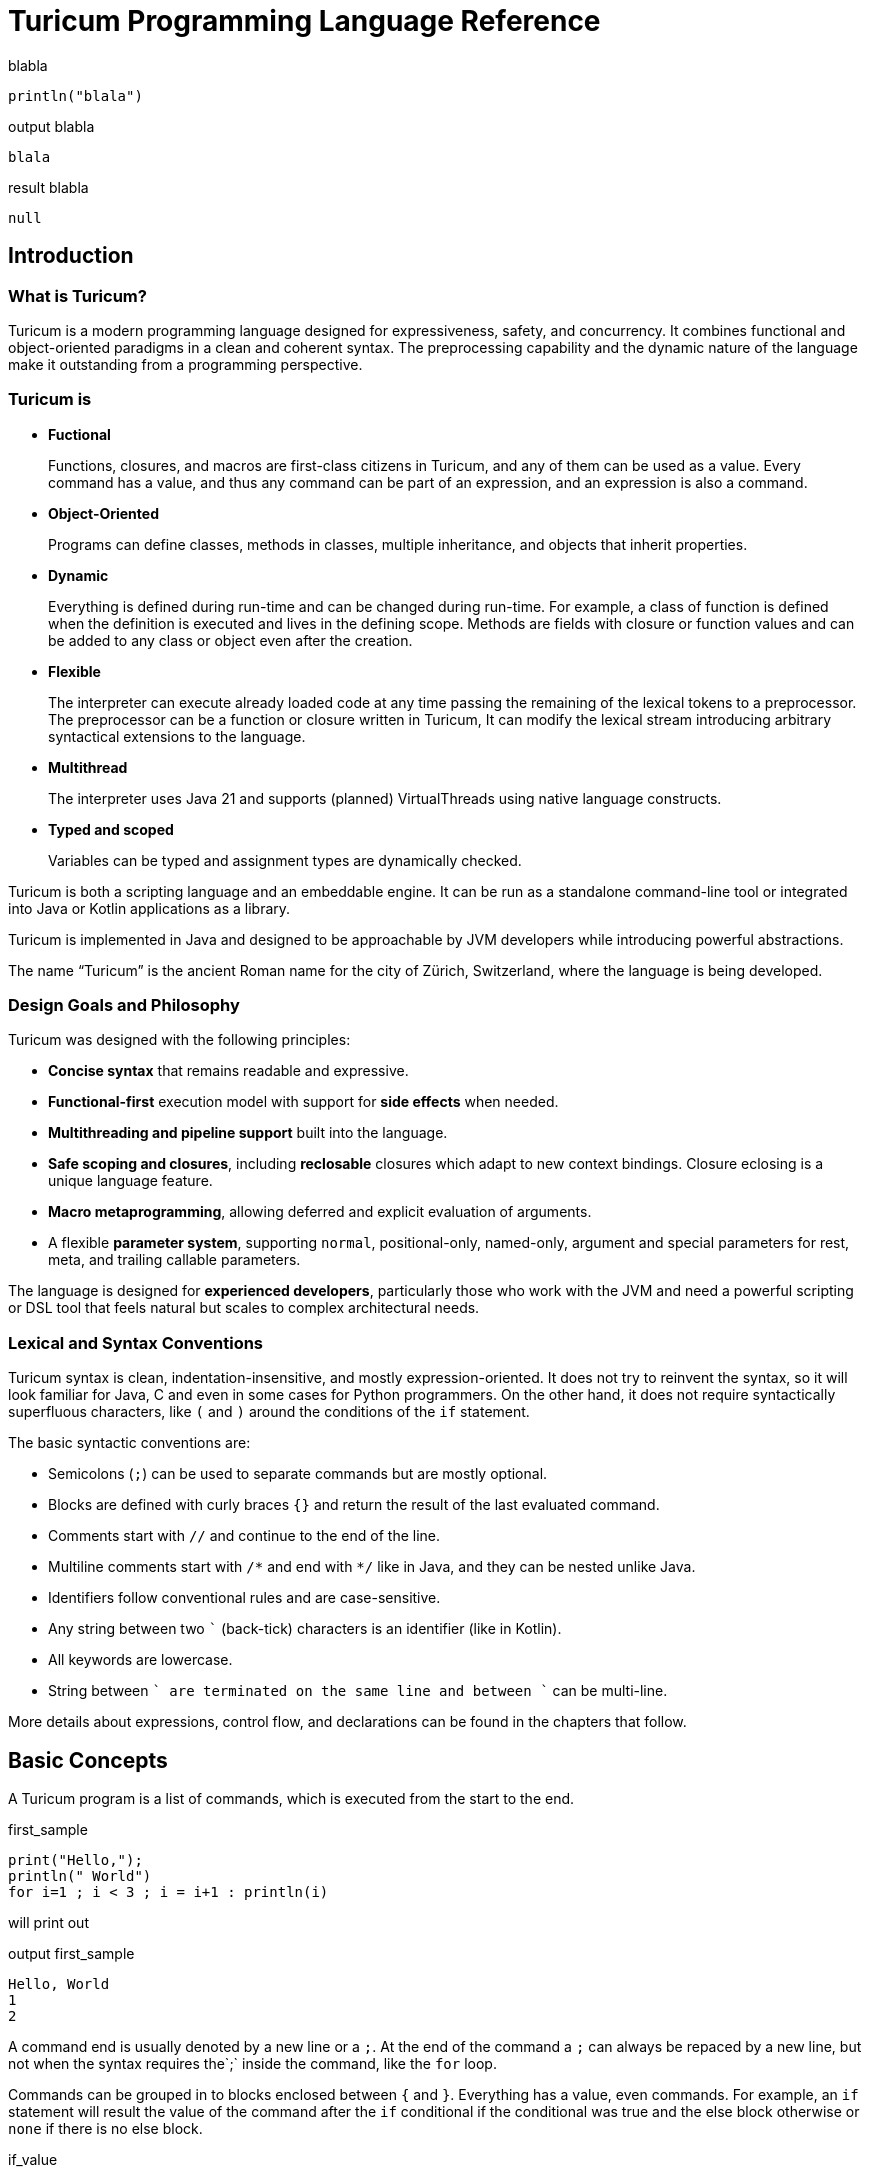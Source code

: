 = Turicum Programming Language Reference









.blabla
[source]
----
println("blala")


----




.output blabla
[source]
----
blala

----


.result blabla
[source]
----
null
----


== Introduction

=== What is Turicum?

Turicum is a modern programming language designed for expressiveness, safety, and concurrency.
It combines functional and object-oriented paradigms in a clean and coherent syntax.
The preprocessing capability and the dynamic nature of the language make it outstanding from a programming perspective.

=== Turicum is

* **Fuctional**
+
Functions, closures, and macros are first-class citizens in Turicum, and any of them can be used as a value.
Every command has a value, and thus any command can be part of an expression, and an expression is also a command.

* **Object-Oriented**
+
Programs can define classes, methods in classes, multiple inheritance, and objects that inherit properties.

* **Dynamic**
+
Everything is defined during run-time and can be changed during run-time.
For example, a class of function is defined when the definition is executed and lives in the defining scope.
Methods are fields with closure or function values and can be added to any class or object even after the creation.

* **Flexible**
+
The interpreter can execute already loaded code at any time passing the remaining of the lexical tokens to a preprocessor.
The preprocessor can be a function or closure written in Turicum,
It can modify the lexical stream introducing arbitrary syntactical extensions to the language.

* **Multithread**
+
The interpreter uses Java 21 and supports (planned) VirtualThreads using native language constructs.

* **Typed and scoped**
+
Variables can be typed and assignment types are dynamically checked.

Turicum is both a scripting language and an embeddable engine.
It can be run as a standalone command-line tool or integrated into Java or Kotlin applications as a library.

Turicum is implemented in Java and designed to be approachable by JVM developers while introducing powerful abstractions.

The name “Turicum” is the ancient Roman name for the city of Zürich, Switzerland, where the language is being developed.

=== Design Goals and Philosophy

Turicum was designed with the following principles:

* **Concise syntax** that remains readable and expressive.
* **Functional-first** execution model with support for **side effects** when needed.
* **Multithreading and pipeline support** built into the language.
* **Safe scoping and closures**, including *reclosable* closures which adapt to new context bindings.
Closure eclosing is a unique language feature.
* **Macro metaprogramming**, allowing deferred and explicit evaluation of arguments.
* A flexible **parameter system**, supporting `normal`, positional-only, named-only, argument and special parameters for rest, meta, and trailing callable parameters.

The language is designed for **experienced developers**, particularly those who work with the JVM and need a powerful scripting or DSL tool that feels natural but scales to complex architectural needs.

=== Lexical and Syntax Conventions

Turicum syntax is clean, indentation-insensitive, and mostly expression-oriented.
It does not try to reinvent the syntax, so it will look familiar for Java, C and even in some cases for Python programmers.
On the other hand, it does not require syntactically superfluous characters, like `(` and `)` around the conditions of the `if` statement.

The basic syntactic conventions are:

* Semicolons (`;`) can be used to separate commands but are mostly optional.
* Blocks are defined with curly braces `{}` and return the result of the last evaluated command.
* Comments start with `//` and continue to the end of the line.
* Multiline comments start with `+/*+` and end with `*/` like in Java, and they can be nested unlike Java.
* Identifiers follow conventional rules and are case-sensitive.
* Any string between two `+`+` (back-tick) characters is an identifier (like in Kotlin).
* All keywords are lowercase.
* String between ``` are terminated on the same line and between ````` can be multi-line.

More details about expressions, control flow, and declarations can be found in the chapters that follow.

== Basic Concepts

A Turicum program is a list of commands, which is executed from the start to the end.


.first_sample
[source]
----
print("Hello,");
println(" World")
for i=1 ; i < 3 ; i = i+1 : println(i)


----




will print out


.output first_sample
[source]
----
Hello, World
1
2

----


A command end is usually denoted by a new line or a `;`.
At the end of the command a `;` can always be repaced by a new line, but not when the syntax requires the`;` inside the command, like the `for` loop.

Commands can be grouped in to blocks enclosed between `{` and `}`.
Everything has a value, even commands.
For example, an `if` statement will result the value of the command after the `if` conditional if the conditional was true and the else block otherwise or `none` if there is no else block.


.if_value
[source]
----
let z : num = {if 232 % 2 == 0 : 1 else: 2 }
println(z)


----




will output


.output if_value
[source]
----
1

----


Command blocks can be part of expressions.
The value of a command block is the value of the last executed expression.


.block_value
[source]
----
let z = {
    let k = "Hi";
    k + "cory"
    }
println(z)


----




will output


.output block_value
[source]
----
Hicory

----


Expressions can contain

* literals,

** string
** numerical
** JSON

* variables,
* operators,
* function calls,
* closure calls,
* macro calls,
* method calls,
* and code blocks.

Symbolic constants are 
`true`,`false`,`none`,`inf`
 pinned (non-changeable, final) global variables.

==== Whitespace and Line Breaks

Whitespace (spaces, tabs, line breaks) is generally insignificant except where indentation affects readability.
Multiple newlines are allowed between tokens and commands.
Line breaks alone do not terminate statements.

==== Identifiers

Identifiers are names used for variables, functions, classes, and other user-defined symbols.

* Identifiers must start with a Unicode letter or underscore (`_`), and may contain letters, digits, and underscores.
* You can explicitly define an identifier using backticks: `+`non-standard-id`+`.
Using backticks allows you to use any string as an identifier, even reserved words, or symbols.
You can use it to override operators, like `+`==`+`.
* Identifiers are case-sensitive.

Some Unicode characters like `∞` (infinity) and `∅` (none) are automatically translated into meaningful identifiers (`inf`, `none`).

==== Reserved Words

Turicum has a set of reserved keywords that cannot be used as identifiers, unless you enclose the name between `+`+` backticks, like `+`if`+`.

The keywords are:




`break`
`catch`
`class`
`each`
`else`
`elseif`
`finally`
`fn`
`for`
`global`
`if`
`in`
`let`
`or`
`pin`
`return`
`try`
`until`
`when`
`while`
`yield`

== Expressions and Operators

=== Literals

Turicum supports a rich set of literals, including numeric values, strings, JSON-like constants, and lists.
All literals are expressions that evaluate to immutable values.

==== Numeric Literals

Numeric literals can be either integers or floating-point numbers.

* Integers are written as sequences of digits, e.g., `42`, `0`, `123456`.
* Floating-point numbers contain a decimal point or exponent part, e.g., `3.14`, `2e10`, `1.0e-3`.

There is no special suffix for numeric types.
Type promotion is automatic and based on the context of usage.
Internal implementation of numerical types uses `Long` and `Double`.

==== String Literals

Strings in Turicum are enclosed in double quotes (```), e.g., ``hello world``.

Backslash escapes are supported:

* `\n` — newline
* `\t` — tab
* `\\` — backslash
* `\`` — double quote

Example:

[source]
----
`Hello`
----

==== Multiline Strings

Multiline string literals are enclosed between triple quotes `+```+`.

They preserve line breaks and indentation exactly as written. Escape sequences are still processed.

Example:

[source]
----
```
Hello,
  This is a multiline string.
Goodbye.
```
----

==== JSON Constants

Turicum supports JSON-like literals directly in the language syntax. These can be written using JavaScript-style object and array literals:

[source]
----
{
  `name`: `Alice`,
  age: 30,
  `tags`: [`developer`, `java`]
}
----

JSON keys can be identifiers or strings.
The values can be presented by any Turicum expression.
The value of a JSON expression is a class-less Turicum object.
The values are evaluated when the literal is evaluated.

==== Lazy JSON

To defer the evaluation of a JSON literal until it is accessed, Turicum provides _lazy JSON_ literals.

These are written with a `+&+` prefix before the JSON object:

[source]
----
&{
  `timestamp`: now(),
  user: getCurrentUser()
}
----

Lazy JSON is not evaluated at definition time.
Each field is computed lazily, on demand, using the current execution context wrapping the context where the JSON was defined.
This behavior is similar to that of closures.

In the example above `getCurrentUser()` is only invoked if and when the field `user` is accessed.
Lazy JSON objects are pinned, a.k.a. it is not possible to change any of their fields.

==== List Literals

Lists can be defined using square brackets `+[]+`.

List elements are expressions and are separated by commas:

[source]
----
[1, 2, 3, 4]
[`apple`, `banana`, `cherry`]
[1 + 2, `computed`]
----

Lists are mutable by default and can be indexed using the `+[]+` operator.
They support iteration in `+for each+` loops.

Empty lists can be written simply as `+[]+`.

Lists can contain mixed types, but homogeneous lists are encouraged for clarity.

List literals also support flattening other lists using the `..` prefix.
For example:

[source]
----
let a = [1, 2, 3, 4]
let b = [`apple`, ..a, `banana`, `cherry`]
----

will make `b` contain ``apple``, `1`,`2`,`3`,`4`,``banana``, ``cherry``.

List literals also support filters and mappers.
For example:

[source]
----
let a = [1, 2, 3, 4 ? {|a| a%2 == 0 } -> {|a| a / 2} ]
----

will select first `2` and `4` and then map them to `1` and `2`

==== Operators and Symbols

The lexer recognizes both symbolic and word-based operators.
Operators are tokenized with priority for the **longest matching operator**.

Recognized symbols are:


"--", "++", "->", "=", "(", ")", ",", ".",
"&{", "{", "}", "[", "]", ";", ":", "|", "?", "@", "^", "#"




=== Operators

Operators have precendence and are evaluated from left to right.
You can use `(` and `)` to change the evaluation order.
The operators are the followings in order of growing precedence:

* `or` results the left side expression if it is defined and the right side if the left side value is `none` (undefined).
The operator does short-cut evaluation.
The right side is only evaluated if the left side is undefined.

*  `||` logical OR operation, shortcut evaluated.

* `&&` logical AND operation, shortcut evaluated.

* `..` range operator. `start..end`` will result a range to index a list.
The first index is `start`, the last is `end-1`.
Ranges can be used to index lists as values and also in left values to replace a part of a list.
When used as a unary prefix operator, it must be inside a list literal and in front of a list to flatten the list content into the literal.

* `|` bitwise OR operation.

* `^` bitwise XOR operation. (planned)

* `&` bitwise AND operation.

* `==`, `!=`, `in` equal, not equal and part-of operators.
The `in` operator works on a list to check if an element is in that list,
or on strings to check the existence of a substring.

* `<`, `+<=+`, `>`, `>=` usual size comparision operators.

* `<<`, `>>`, `>>>` left shift, right shift, and signed right shift operators.

* `+`, `-` binary and unary plus and minus.

* `*`, `/`, `%` binary multiply, divide, and remainder operators.

.functions argument default values
[NOTE]
====
The bitwise OR `|` is not allowed the expression specifies a default value for a function or closure argument.
You can however freely enclose the expression or a part of it between `(` and `)` and use the operator freely.
====

.pre and post increment/decrement
[NOTE]
====
The lexical elements `pass:[++]` and `--` are defined and recognized by the lexical analyzer.
This is to avoid accidentally writing `++i` or `--i`, which would otherwise be valid expressions doing nothing.
Their meaning would otherwise be `+(+i)` and `-(-i)`.
====

They work for numerical types, string types as usually, and they can also work on any object that defines them.
The name of the method implementing the operator should be the operator itself.
There is not any name association, like in Python dunder plus.
Instead, you can use, for example, `pass:[`+`]` as an operator identifier.

The operator methods must have one single positional arguments, usually named `other`.
The functionality should implement the operation and return the result `this` operation `other`.
When an operation is used as prefix unary operator the value of other will be `none` and `this` will hold the value on the right of the operator.

Only `+`, `-`, `!`, `..` can be used as unary operators.

== Variables and Scope

Variables can be global or local.
They are defined in scopes.
Scopes are wrapped around each other.
The top level scope is the global scope.

Scopes are created in run-time, like everything in Turicum.

=== Block scopes

Code blocks open a new scope and they wrap the surrounding scope.


.scope1
[source]
----
let z = "cory"
z = { // z is global
    println("just a print")
    let k = "Hi" // k is local
         + z // z is accessible
    // the value of the block is the last commands, value
    // 'let' assignments result the value assigned
    }
println(z)
println(k)


----




will output


.output scope1
[source]
----
just a print
Hicory
none

----


The variable `k` is local inside the code block, and it has no value outside.
The variable `z` is part of the wrapped context, and in this case it is global.
The block executes in its own scope, and this scope wraps the global scope.

You can nest scopes.

When you use a variable defined in a wrapped (outer) scope you cannot define it anymore as local using `let`.
For example, the following program:


.local_redefined_error
[source]
----
let z = 5
try{
    z = {
        println(z);
        let z = 3
        }
}catch e {
    println(e)
}


----




will output:


.output local_redefined_error
[source]
----
5
Variable cannot be local, it is already used as non-local 'z'

----


=== Class, object and function scope

Class declarations and functions do not wrap the surrounding scope.
In the following example, modifying the global variable `glb` is not possible without declaration.
The class and the function do not wrap the surrounding, global scope.


.function_scope
[source]
----
let glb = "global variable";
class A {
  fn z(){
    println("You can read glb, which is a " + glb)
    try{
       // you cannot change it without declaring that it is global
       glb = 5;
    }catch(e){
        println("exception 1:",e)
    }
    try{
       // you touched it as global, you cannot declare it as local anymore
       let glb = 5;
    }catch(e){
        println("exception 2:",e)
    }
    global glb;
    glb = "modified"
    return "You can access glb here it is " + glb ;
  }
}
let obj = A()
println(obj.z())


----




The output of the program is:


.output function_scope
[source]
----
You can read glb, which is a global variable
exception 1:Variable 'glb' is not defined.
You can access glb here it is modified

----


The methods, a.k.a. functions defined inside a class wrap the context of the class.
Whenever a method is called its own scope is created and the "local variables" `cls` and `this` are created.
Unless the method is a constructor (named aptly as `constructor`) these variables are pinned, cannot be changed.

Code inside a class, outside any method is executed when the class is defined.


.class_definition
[source]
----
class X {
  let s = "hu"
}
println("class var ", X.s)
let x = X();
println("object var ", x.s)


----




The code above defines a class named `X`.
This class has a class scope variable `s`.
It can be accessed as a field of the class itself `X.s`.

Variable `x` is initialized to hold an instance of this class.
Using `x.s` will reference the same variable, because objects wrap the scope of the class.


.output class_definition
[source]
----
class var hu
object var hu

----


The following example details these different access scenarios:


.object_scope
[source]
----
class X {
  let s = "class field"
  cls.h = "another class field"
  fn constructor {
    let g = "object field"
  }
  fn t(){
    // access object field explicitly through 'this'
    println("this.g=",this.g)
    // the object wraps the class scope and not the other way around
    // there is no 'g' defined in the class
    println("cls.g=",cls.g)
    // 'g' is in the wrapped scope of the object scope
    // this is same as 'this.g'
    println("g=",g)
    // 'this.h' is the same as 'cls.h' because of wrapping
    println("this.h=",this.h)
    println("cls.h=",cls.h)
    println("h=",h)
    // the same is true for the other field
    // does not matter how it was defined
    println("this.s=",this.s)
    println("cls.s=",cls.s)
    println("s=",s)
  }
}
let x = X();
x.t()


----





.output object_scope
[source]
----
this.g=object field
cls.g=none
g=object field
this.h=another class field
cls.h=another class field
h=another class field
this.s=class field
cls.s=class field
s=class field

----


=== Closure scopes

Closures are blocks with arguments.
The general syntax is:

[source]
----
  {|arguments declaration| commands}
----

Note that executing a closure and calling a closure are two different things.
When a closure is executed, it returns the closure.
When a closure is called, the arguments are evaluated in the actual scope, and the closure is called in its scope.
The scope of the closure does not wrap the scope of the caller.
It does wrap the scope of the execution, where we created the closure.

Technically functions are closures that do not wrap any other scope.

The following example inside a block.
the closure can access and even modify the variable `whom`.


.closure_example
[source]
----
let c = {
    let whom = "World!";
    {|greeting|
        println(greeting,whom);
        whom = "Universe!"
    }
}
c("Hello, ")
c("Hi, ")


----




The output of the program is


.output closure_example
[source]
----
Hello, World!
Hi, Universe!

----



The variable `whom` lives only inside the block.

=== Macro scopes

macro scopes are the same as closure scopes.
Macros are closures that get their arguments unevaluated.
You can create a macro using the built-in global function `macro` with a closure or function as an argument.
Code inside macros can call the global function `evaluate` on the arguments.

This way macros can decide which arguments to evaluate and what order, or how many times.
The following simple macro reimplements the `if` command's functionality using it:


.macro_example
[source]
----
let c = macro(
    {|condition,then,`else`|
        if evaluate(condition) : evaluate(then) else: evaluate(`else`)
    })

print(

    c(true,"yes, it is true",{ println("this will never be printed") })

    );


----




The output of the program is


.output macro_example
[source]
----
yes, it is true
----



When a macro calls the function `evaluate` the evaluation happens in the caller scope.
This ensures the same scope and variable visibility like calling a function or closure.
The caller does not need to know that the implementation of the something it calls is a function, closure, or macro.

=== Variable Declaration

You can read an undefined variable.
The value will be `none`.

You cannot, however, assign value to an undefined variable.
Upon first assignment the code has to use the keyword `let` to define the variable.

NOTE: There is a subtle difference between an undefined variable and a defined variable having the value `none`.
An undefined variable was never defined.
As it was said it's value is `none`.
An already defined variable can also have the value of `none`, but it also has an optional type declaration.

The syntax of a `let` command is the following:

[source]
----
let identifier : type = expression
----

The `: type` and the `= expression` parts are optional.
If the type is not defined, then the variable can get any value.
If the expression is missing the value will be `none`.
There can be multiple `identifier : type = expression` after the `let` keyword comma separated.

* `bool`
 boolean type
* `str`
 string
* `num`
 any numeric type, integer or float
* `float`
 float type
* `any`
 the variable can hold any value
* `obj`
 the variable can hols any object without restriction on the class of that object
* `lst`
 the variable has to be a list
* `cls`
 the variable has to be a class
* `fn`
 the variable value has to be a function of closure
* `macro`
 the variable value has to be a macro
* `none`
 the variable can hold the value `none`



If the name starts with `java.` then the variable can hold a Java object.
For example `java.java.math.BigInteger` can hold any `java.math.BigInteger` object.

In other cases the type can be the name of a class defined in the program.
The class has to be defined by the time the variable is defined.

[NOTE]
====
Note that a variable can hold `none` only if

* there is no type defined,

* `none` is among the allowed types, or

* `any` is among the allowed types.

For example `let a:num;` will fail, because it allows only numerical values, but missing the initial value will try to set it to `none`.
====

You can define multiple types for a variable separating the types with `|`. For example `let a:num|str|myClass` makes `a` eligible to store a numeric value, a string or an instance of `MyClass`.

The following example declares a variable that can hold a string or a numeric value.


.let_with_types_example
[source]
----
let c : str |num = 3;
c = "" + c + " == " + c
println(c)


----




The output of the program is


.output let_with_types_example
[source]
----
3 == 3

----



==== Pinned Variables

Pinning a variable makes it illegal to change it in the scope.
The syntax of the `pin` command is

[source]
----
  pin list
----

The list is comma separated elements, can be

* a variable name, like `turic`,

* a variable name enclosed between `{` and `}`, like `{object}`, or

* a variable name enclosed between `[` and `]`, like `[list]`.

A variable in the list will make the variable in the current context pinned.
If the variable name is decorated with `{}` then the object, which is the value of the variable gets pinned.
Note that this is changing the object itself and not the variable.

If the variable name is decorated with `[]` then the list, which is the value of the variable gets pinned.
Note that this is changing the list itself and not the variable.

It is an error using the decoration on a variable that is not an object or list.

The following example demonstrates the different pinning possibilities:


.pinning
[source]
----
let turicum = 13
let list = [1,2,3]
let object = { x:1, y:2};
pin turicum, [list], {object}

try {
  turicum = 14;
}catch e: println("could not change the variable")

try {
  list[1] = 0;
}catch e: println("could not change the list")
list = [ 0, ..list, 4]
println("variable 'list' still can be changed: ", list)

try {
  object.x = 3;
}catch e: println("could not change the object")
object = { x:1, y:3 }
println("variable 'object' still can be changed: ", object)



----




The output of the program is


.output pinning
[source]
----
could not change the variable
could not change the list
variable 'list' still can be changed: [0, 1, 2, 3, 4]
could not change the object
variable 'object' still can be changed: {x: 1, y: 3}

----



== Control Flow

=== Conditional Execution (`if` / `else`)

Command `if` is very conventional and similar to any other programming language.

[source]
----
'if' EXPRESSION ( ':' COMMAND | BLOCK ) [ 'else' ( ':' COMMAND | BLOCK )] ;
----

If the expression is `true` it executes the first command or block.
If the expression is `false` it executes the second command or block.
The second command or block along with the keyword `else` is optional.

The block is a series of commands enclosed between `{` and `}`.
If there is only a single command after the condition or the keyword `else` it has to be preceded with a `:`.

The conditional expression may, but does not need to be enclosed between parentheses.

The result of the command is the value of the command or block executed.
If the condition is `false` and there is no "else" block or command, then the result is `none`.


.ifCommand
[source]
----
let a= 13
if a%2 == 0: println("even") else: println("odd")
a = {if a%2 == 0: "even" else: "odd"}
print("again ",a)


----




The output of the program is


.output ifCommand
[source]
----
odd
again odd
----




=== Loops

==== `while`

==== `for`

==== `foreach`

==== `until`

=== Breaking and Yielding Control

==== `break`

==== `return`

==== `yield`

== Functions

=== Function Declarations

==== Expression-bodied Functions

==== Block-bodied Functions

=== Parameters and Arguments

==== Positional and Named

=== Closures and Context

=== Function Calls

== Classes and Objects

=== Class Declaration

=== Fields and Methods

=== Object Construction

=== Field Access and Method Invocation

== Expressions and Operators

=== Literals: Numbers and Strings

=== Arithmetic and Logical Operators

=== Precedence and Associativity

=== Unary Operators

=== Blocks as Expressions

== Data Structures

=== Arrays

=== Indexing and Access

=== Future Structures (TBD)

== Error Handling

=== Try-Catch (once supported — placeholder)

== Metaprogramming (Planned)

=== Macros and Reclosures (Future Design)

== Language Grammar (Appendix)

=== Full Annotated EBNF

=== Notes on Non-standard Constructs

== Keywords and Syntax Summary

=== Reserved Words

=== Operator Summary

=== Syntax Summary Table